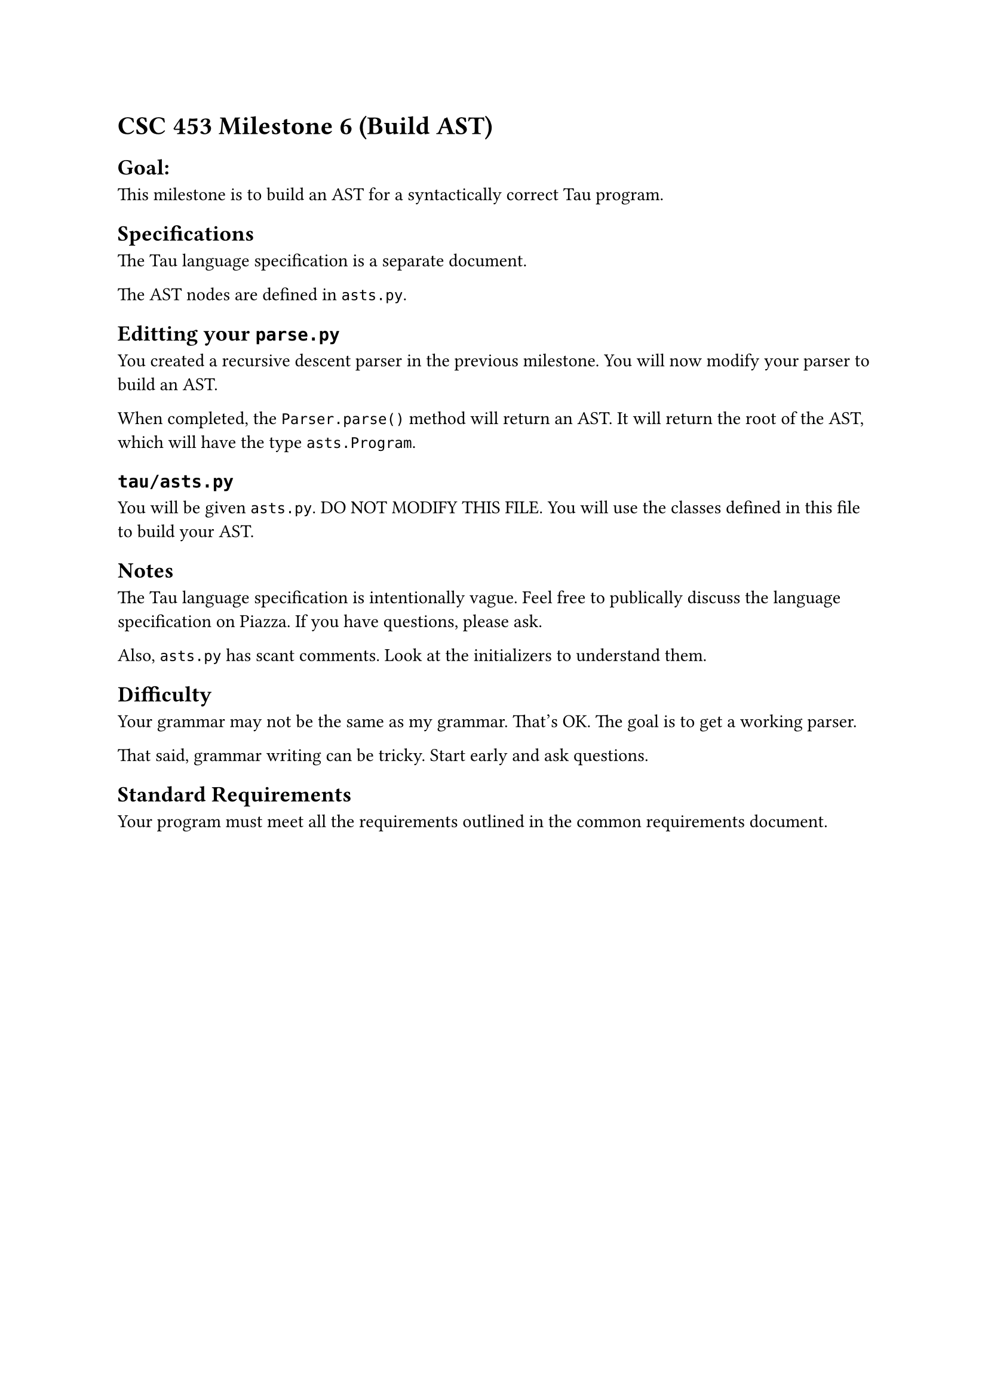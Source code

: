 = CSC 453 Milestone 6 (Build AST)
<csc-453-milestone-6-build-ast>

== Goal:
<goal>
This milestone is to build an AST for a syntactically correct Tau
program.

== Specifications
<specifications>
The Tau language specification is a separate document.

The AST nodes are defined in `asts.py`.

== Editting your `parse.py`
<editting-your-parse.py>
You created a recursive descent parser in the previous milestone. You
will now modify your parser to build an AST.

When completed, the `Parser.parse()` method will return an AST. It will
return the root of the AST, which will have the type `asts.Program`.

== `tau/asts.py`
<tauasts.py>
You will be given `asts.py`. DO NOT MODIFY THIS FILE. You will use the
classes defined in this file to build your AST.

== Notes
<notes>
The Tau language specification is intentionally vague. Feel free to
publically discuss the language specification on Piazza. If you have
questions, please ask.

Also, `asts.py` has scant comments. Look at the initializers to
understand them.

== Difficulty
<difficulty>
Your grammar may not be the same as my grammar. That’s OK. The goal is
to get a working parser.

That said, grammar writing can be tricky. Start early and ask questions.

== Standard Requirements
<standard-requirements>
Your program must meet all the requirements outlined in the common
requirements document.
